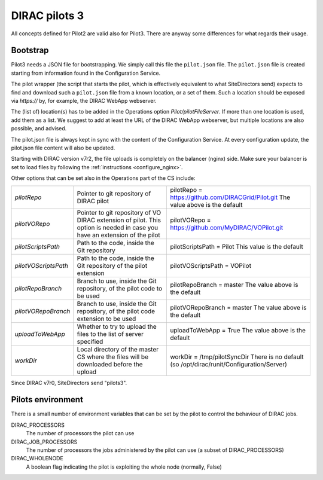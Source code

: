 .. _pilot3:

==============
DIRAC pilots 3
==============

All concepts defined for Pilot2 are valid also for Pilot3. There are anyway some differences for what regards their usage.

.. meta::
   :keywords: Pilots3, Pilot3, Pilot


Bootstrap
=========

Pilot3 needs a JSON file for bootstrapping. We simply call this file the ``pilot.json`` file.
The ``pilot.json`` file is created starting from information found in the Configuration Service.

The pilot wrapper (the script that starts the pilot, which is effectively equivalent to what SiteDirectors send)
expects to find and download such a ``pilot.json`` file from a known location, or a set of them.
Such a location should be exposed via *https://* by, for example, the DIRAC WebApp webserver.

The (list of) location(s) has to be added in the Operations option *Pilot/pilotFileServer*.
If more than one location is used, add them as a list.
We suggest to add at least the URL of the DIRAC WebApp webserver, but multiple locations are also possible, and advised.

The pilot.json file is always kept in sync with the content of the Configuration Service.
At every configuration update, the pilot.json file content will also be updated.


Starting with DIRAC version v7r2, the file uploads is completely on the balancer (nginx) side.
Make sure your balancer is set to load files by following the :ref:`instructions <configure_nginx>`.

  

Other options that can be set also in the Operations part of the CS include:

+------------------------------------+--------------------------------------------+-------------------------------------------------------------------------+
| *pilotRepo*                        | Pointer to git repository of DIRAC pilot   | pilotRepo = https://github.com/DIRACGrid/Pilot.git                      |
|                                    |                                            | The value above is the default                                          |
+------------------------------------+--------------------------------------------+-------------------------------------------------------------------------+
| *pilotVORepo*                      | Pointer to git repository of VO DIRAC      | pilotVORepo = https://github.com/MyDIRAC/VOPilot.git                    |
|                                    | extension of pilot.                        |                                                                         |
|                                    | This option is needed in case you have an  |                                                                         |
|                                    | extension of the pilot                     |                                                                         |
+------------------------------------+--------------------------------------------+-------------------------------------------------------------------------+
| *pilotScriptsPath*                 | Path to the code, inside the Git repository| pilotScriptsPath = Pilot                                                |
|                                    |                                            | This value is the default                                               |
+------------------------------------+--------------------------------------------+-------------------------------------------------------------------------+
| *pilotVOScriptsPath*               | Path to the code, inside the Git repository| pilotVOScriptsPath = VOPilot                                            |
|                                    | of the pilot extension                     |                                                                         |
+------------------------------------+--------------------------------------------+-------------------------------------------------------------------------+
| *pilotRepoBranch*                  | Branch to use, inside the Git repository,  | pilotRepoBranch = master                                                |
|                                    | of the pilot code to be used               | The value above is the default                                          |
+------------------------------------+--------------------------------------------+-------------------------------------------------------------------------+
| *pilotVORepoBranch*                | Branch to use, inside the Git repository,  | pilotVORepoBranch = master                                              |
|                                    | of the pilot code extension to be used     | The value above is the default                                          |
+------------------------------------+--------------------------------------------+-------------------------------------------------------------------------+
| *uploadToWebApp*                   | Whether to try to upload the files to the  | uploadToWebApp = True                                                   |
|                                    | list of server specified                   | The value above is the default                                          |
+------------------------------------+--------------------------------------------+-------------------------------------------------------------------------+
| *workDir*                          | Local directory of the master CS where the | workDir = /tmp/pilotSyncDir                                             |
|                                    | files will be downloaded before the upload | There is no default (so /opt/dirac/runit/Configuration/Server)          |
+------------------------------------+--------------------------------------------+-------------------------------------------------------------------------+

Since DIRAC v7r0, SiteDirectors send "pilots3".


Pilots environment
==================

There is a small number of environment variables that can be set by the pilot to control the behaviour of DIRAC jobs.

DIRAC_PROCESSORS
  The number of processors the pilot can use

DIRAC_JOB_PROCESSORS
  The number of processors the jobs administered by the pilot can use (a subset of DIRAC_PROCESSORS)

DIRAC_WHOLENODE
  A boolean flag indicating the pilot is exploiting the whole node (normally, False)
